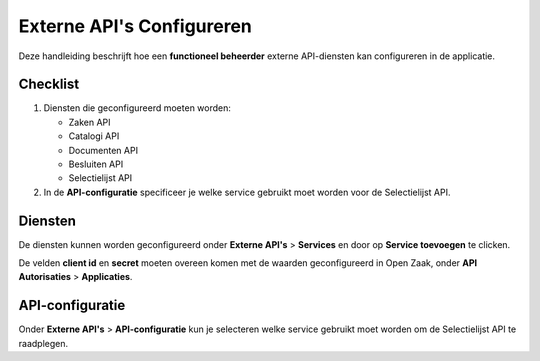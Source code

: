 .. _manual_3-administrator_3.2-external-apis:

==========================
Externe API's Configureren
==========================

Deze handleiding beschrijft hoe een **functioneel beheerder** externe API-diensten kan configureren in de applicatie.

Checklist
=========

1. Diensten die geconfigureerd moeten worden:

   * Zaken API
   * Catalogi API
   * Documenten API
   * Besluiten API
   * Selectielijst API

2. In de **API-configuratie** specificeer je welke service gebruikt moet worden voor de Selectielijst API.

Diensten
========

De diensten kunnen worden geconfigureerd onder **Externe API's** > **Services** en door op **Service toevoegen** te clicken. |service_toevoegen|
|service_config|

De velden **client id** en **secret** moeten overeen komen met de waarden geconfigureerd in Open Zaak, onder **API Autorisaties** > **Applicaties**.
|oz_applicatie_config|


API-configuratie
=================

Onder **Externe API's** > **API-configuratie** kun je selecteren welke service gebruikt moet worden om de Selectielijst API te raadplegen.

.. |service_config| image:: ../_assets/services_config.png
    :alt: Open-Archiefbeheer admin service configuratie
    :width: 700px

.. |oz_applicatie_config| image:: ../_assets/openzaak_applicatie_auth.png
    :alt: Open-Zaak admin applicatie configuratie
    :width: 700px

.. |service_toevoegen| image:: ../_assets/service_toevoegen.png
    :alt: Admin service toevoegen
    :height: 30px